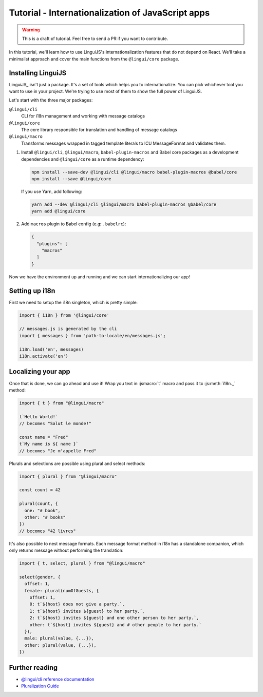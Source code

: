 .. _js-tutorial-label:

**************************************************
Tutorial - Internationalization of JavaScript apps
**************************************************

.. warning:: This is a draft of tutorial. Feel free to send a PR if you want to contribute.

In this tutorial, we'll learn how to use LinguiJS's internationalization features that
do not depend on React. We'll take a minimalist approach and cover the main functions
from the ``@lingui/core`` package.

Installing LinguiJS
========================

LinguiJS_ isn't just a package. It's a set of tools which helps you to
internationalize. You can pick whichever tool you want to use in your project.
We're trying to use most of them to show the full power of LinguiJS.

Let's start with the three major packages:

``@lingui/cli``
   CLI for i18n management and working with message catalogs

``@lingui/core``
   The core library responsible for translation and handling of message catalogs

``@lingui/macro``
   Transforms messages wrapped in tagged template literals to ICU
   MessageFormat and validates them.

1. Install ``@lingui/cli``, ``@lingui/macro``, ``babel-plugin-macros`` and Babel core
   packages as a development dependencies and ``@lingui/core`` as a runtime dependency:

   .. code-block:: shell

      npm install --save-dev @lingui/cli @lingui/macro babel-plugin-macros @babel/core
      npm install --save @lingui/core

   If you use Yarn, add following:

   .. code-block:: shell

      yarn add --dev @lingui/cli @lingui/macro babel-plugin-macros @babel/core
      yarn add @lingui/core


2. Add ``macros`` plugin to Babel config (e.g: ``.babelrc``):

   .. code-block:: json

      {
        "plugins": [
          "macros"
        ]
      }

Now we have the environment up and running and we can start internationalizing our app!

Setting up i18n
===============

First we need to setup the i18n singleton, which is pretty simple:

.. code-block:: js

  import { i18n } from '@lingui/core'

  // messages.js is generated by the cli
  import { messages } from 'path-to-locale/en/messages.js';

  i18n.load('en', messages)
  i18n.activate('en')

Localizing your app
===================

Once that is done, we can go ahead and use it! Wrap you text in :jsmacro:`t` macro
and pass it to :js:meth:`i18n._` method:

.. code-block:: js

   import { t } from "@lingui/macro"

   t`Hello World!`
   // becomes "Salut le monde!"

   const name = "Fred"
   t`My name is ${ name }`
   // becomes "Je m'appelle Fred"

Plurals and selections are possible using plural and select methods:

.. code-block:: js

   import { plural } from "@lingui/macro"

   const count = 42

   plural(count, {
     one: "# book",
     other: "# books"
   })
   // becomes "42 livres"

It's also possible to nest message formats. Each message format method in i18n has a standalone companion, which only returns message without performing the translation:

.. code-block:: js

   import { t, select, plural } from "@lingui/macro"

   select(gender, {
     offset: 1,
     female: plural(numOfGuests, {
       offset: 1,
       0: t`${host} does not give a party.`,
       1: t`${host} invites ${guest} to her party.`,
       2: t`${host} invites ${guest} and one other person to her party.`,
       other: t`${host} invites ${guest} and # other people to her party.`
     }),
     male: plural(value, {...}),
     other: plural(value, {...}),
   })


Further reading
===============

- `@lingui/cli reference documentation <../ref/cli.html>`_
- `Pluralization Guide <../guides/plurals.html>`_

